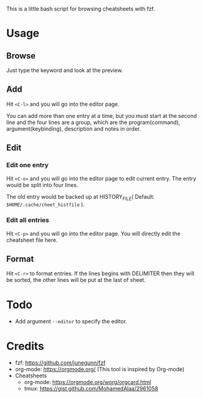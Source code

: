 This is a little bash script for browsing cheatsheets with fzf.

* Usage
** Browse
   Just type the keyword and look at the preview.
   [[https://github.com/aeghn/cheet/blob/master/previews/browse.gif]]
** Add
   Hit =<C-l>= and you will go into the editor page.
   
   You can add more than one entry at a time, but you must start at the second line and the four lines are a group, which are the program(command), argument(keybinding), description and notes in order.
   [[https://github.com/aeghn/cheet/blob/master/previews/add.gif]]
** Edit
*** Edit one entry
	Hit =<C-o>= and you will go into the editor page to edit current entry. The entry would be split into four lines.
	
	The old entry would be backed up at HISTORY_FILE( Default: =$HOME/.cache/cheet_histfile= ).
	[[https://github.com/aeghn/cheet/blob/master/previews/edit-single.gif]]
*** Edit all entries
	Hit =<C-p>= and you will go into the editor page. You will directly edit the cheatsheet file here.
** Format
   Hit =<C-r>= to format entries.
   If the lines begins with DELIMITER then they will be sorted, the other lines will be put at the last of sheet.
   [[https://github.com/aeghn/cheet/blob/master/previews/format.gif]]
* Todo
  - Add argument =--editor= to specify the editor.

* Credits
  - fzf: https://github.com/junegunn/fzf
  - org-mode: https://orgmode.org/ (This tool is inspired by Org-mode)
  - Cheatsheets
	- org-mode: https://orgmode.org/worg/orgcard.html
	- tmux: https://gist.github.com/MohamedAlaa/2961058
